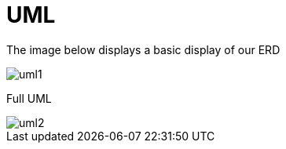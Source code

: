 = UML

The image below displays a basic display of our ERD

image::uml1.png[]

Full UML

image::uml2.png[]

